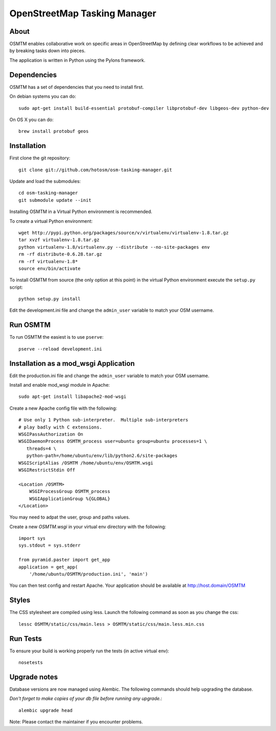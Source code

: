 OpenStreetMap Tasking Manager
=============================

About
-----

OSMTM enables collaborative work on specific areas in OpenStreetMap by defining
clear workflows to be achieved and by breaking tasks down into pieces.

The application is written in Python using the Pylons framework.


Dependencies
------------

OSMTM has a set of dependencies that you need to install first.

On debian systems you can do::

    sudo apt-get install build-essential protobuf-compiler libprotobuf-dev libgeos-dev python-dev

On OS X you can do::

    brew install protobuf geos


Installation
------------

First clone the git repository::

    git clone git://github.com/hotosm/osm-tasking-manager.git

Update and load the submodules::
    
    cd osm-tasking-manager
    git submodule update --init

Installing OSMTM in a Virtual Python environment is recommended.

To create a virtual Python environment::

    wget http://pypi.python.org/packages/source/v/virtualenv/virtualenv-1.8.tar.gz
    tar xvzf virtualenv-1.8.tar.gz
    python virtualenv-1.8/virtualenv.py --distribute --no-site-packages env
    rm -rf distribute-0.6.28.tar.gz
    rm -rf virtualenv-1.8*
    source env/bin/activate

To install OSMTM from source (the only option at this point) in the virtual
Python environment execute the ``setup.py`` script::

    python setup.py install

Edit the development.ini file and change the ``admin_user`` variable to match
your OSM username. 


Run OSMTM
---------

To run OSMTM the easiest is to use ``pserve``::

    pserve --reload development.ini


Installation as a mod_wsgi Application
--------------------------------------

Edit the production.ini file and change the ``admin_user`` variable to match
your OSM username.

Install and enable mod_wsgi module in Apache::

    sudo apt-get install libapache2-mod-wsgi

Create a new Apache config file with the following::

    # Use only 1 Python sub-interpreter.  Multiple sub-interpreters                                                                                                                                                                                                                                                           
    # play badly with C extensions.
    WSGIPassAuthorization On
    WSGIDaemonProcess OSMTM_process user=ubuntu group=ubuntu processes=1 \
       threads=4 \
       python-path=/home/ubuntu/env/lib/python2.6/site-packages
    WSGIScriptAlias /OSMTM /home/ubuntu/env/OSMTM.wsgi
    WSGIRestrictStdin Off

    <Location /OSMTM>
        WSGIProcessGroup OSMTM_process
        WSGIApplicationGroup %{GLOBAL}
    </Location>

You may need to adpat the user, group and paths values.

Create a new `OSMTM.wsgi` in your virtual env directory with the following::
    
    import sys
    sys.stdout = sys.stderr

    from pyramid.paster import get_app    
    application = get_app(
        '/home/ubuntu/OSMTM/production.ini', 'main')

You can then test config and restart Apache.
Your application should be available at http://host.domain/OSMTM

Styles
------

The CSS stylesheet are compiled using less. Launch the following command as
soon as you change the css::

    lessc OSMTM/static/css/main.less > OSMTM/static/css/main.less.min.css

Run Tests
---------

To ensure your build is working properly run the tests (in active virtual env)::

    nosetests

Upgrade notes
-------------

Database versions are now managed using Alembic.
The following commands should help upgrading the database.

*Don't forget to make copies of your db file before running any upgrade.*::

    alembic upgrade head

Note: Please contact the maintainer if you encounter problems.
